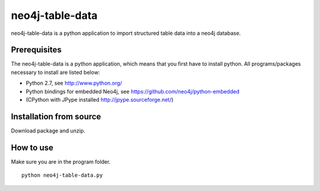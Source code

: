 neo4j-table-data
================

neo4j-table-data is a python application to import structured table data into a neo4j database.

Prerequisites
-------------

The neo4j-table-data is a python application, which means that you first have to install python. All programs/packages necessary to install are listed below:

- Python 2.7, see http://www.python.org/
- Python bindings for embedded Neo4j, see https://github.com/neo4j/python-embedded
- (CPython with JPype installed http://jpype.sourceforge.net/)

Installation from source
------------------------

Download package and unzip.
  
How to use
----------

Make sure you are in the program folder.

::

  python neo4j-table-data.py

